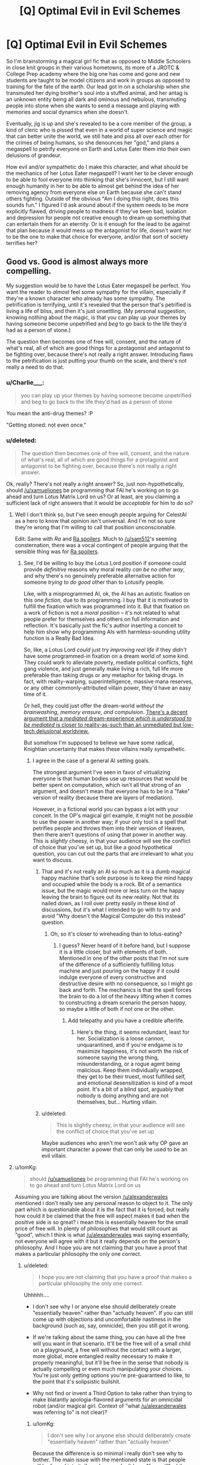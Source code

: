 #+TITLE: [Q] Optimal Evil in Evil Schemes

* [Q] Optimal Evil in Evil Schemes
:PROPERTIES:
:Score: 10
:DateUnix: 1434035359.0
:DateShort: 2015-Jun-11
:END:
So I'm brainstorming a magical girl fic that as opposed to Middle Schoolers in close knit groups in their various hometowns, its more of a JROTC & College Prep academy where the big one has come and gone and new students are taught to be model citizens and work in groups as opposed to training for the fate of the earth. Our lead got in on a scholarship when she transmuted her dying brother's soul into a stuffed animal, and her antag is an unknown entity being all dark and ominous and nebulous, transmuting people into stone when she wants to send a message and playing with memories and social dynamics when she doesn't.

Eventually, jig is up and she's revealed to be a core member of the group, a kind of cleric who is pissed that even in a world of super science and magic that can better unite the world, we still hate and piss all over each other for the crimes of being humans, so she denounces her "god," and plans a megaspell to petrify everyone on Earth and Lotus Eater them into their own delusions of grandeur.

How evil and/or sympathetic do I make this character, and what should be the mechanics of her Lotus Eater megaspell? I want her to be clever enough to be able to fool everyone into thinking that she's innocent, but I still want enough humanity in her to be able to almost get behind the idea of her removing agency from everyone else on Earth because she can't stand others fighting. Outside of the obvious "Am I doing this right, does this sounds fun." I figured I'd ask around about if the system needs to be more explicitly flawed, driving people to madness if they've been bad, isolation and depression for people not creative enough to dream up something that can entertain them for an eternity. Or is it enough for the lead to be against that plan because it would mess up the antagonist for life, doesn't want her to be the one to make that choice for everyone, and/or that sort of society terrifies her?


** Good vs. Good is almost always more compelling.

My suggestion would be to have the Lotus Eater megaspell be perfect. You want the reader to /almost/ feel some sympathy for the villain, especially if they're a known character who already has some sympathy. The petrification is terrifying, until it's revealed that the person that's petrified is living a life of bliss, and then it's just unsettling. (My personal suggestion, knowing nothing about the magic, is that you can play up your themes by having someone become unpetrified and /beg/ to go back to the life they'd had as a person of stone.)

The question then becomes one of free will, consent, and the nature of what's real, all of which are good things for a protagonist and antagonist to be fighting over, because there's not really a right answer. Introducing flaws to the petrification is just putting your thumb on the scale, and there's not really a need to do that.
:PROPERTIES:
:Author: alexanderwales
:Score: 22
:DateUnix: 1434037111.0
:DateShort: 2015-Jun-11
:END:

*** u/Charlie___:
#+begin_quote
  you can play up your themes by having someone become unpetrified and beg to go back to the life they'd had as a person of stone
#+end_quote

You mean the anti-drug themes? :P

"Getting stoned: not even once."
:PROPERTIES:
:Author: Charlie___
:Score: 7
:DateUnix: 1434078141.0
:DateShort: 2015-Jun-12
:END:


*** u/deleted:
#+begin_quote
  The question then becomes one of free will, consent, and the nature of what's real, all of which are good things for a protagonist and antagonist to be fighting over, because there's not really a right answer.
#+end_quote

Ok, really? There's not really a right answer? So, just non-hypothetically, should [[/u/xamueljones]] be programming that FAI he's working on to go ahead and turn Lotus Matrix Lord on us? Or at least, are you claiming a sufficient lack of right answers that it would be /acceptable/ for him to do so?
:PROPERTIES:
:Score: 3
:DateUnix: 1434042893.0
:DateShort: 2015-Jun-11
:END:

**** Well I don't think so, but I've seen enough people arguing for CelestAI as a hero to know that opinion isn't universal. And I'm not so sure they're wrong that I'm willing to call that position unconscionable.

Edit: Same with /Ra/ and [[#s][Ra spoilers]]. Much to [[/u/sam512]]'s seeming consternation, there was a vocal contingent of people arguing that the sensible thing was for [[#s][Ra spoilers]].
:PROPERTIES:
:Author: alexanderwales
:Score: 11
:DateUnix: 1434043539.0
:DateShort: 2015-Jun-11
:END:

***** See, I'd be willing to buy the Lotus Lord position if someone could provide /definitive/ reasons why moral reality /can be no other way/, and why there's no genuinely preferable alternative action for someone /trying to do good/ other than to Lotusify people.

Like, with a misprogrammed AI, ok, the AI has an autistic fixation on this one /fiction/, due to its programming. I buy that it is motivated to fulfill the fixation which was programmed into it. But that fixation on a work of fiction is not a /moral position/ -- it's not related to what people prefer for themselves and others on full information and reflection. It's basically just the fic's author inserting a conceit to help him show why programming AIs with harmless-sounding utility function is a Really Bad Idea.

So, like, a Lotus Lord /could/ just try /improving real life/ if they /didn't/ have some programmed-in fixation on a dream world of some kind. They could work to alleviate poverty, mediate political conflicts, fight gang violence, and just generally make living a rich, full life more preferable than taking drugs or any metaphor for taking drugs. In fact, with reality-warping, superintelligence, massive mana reserves, or any other commonly-attributed villain power, they'd have an easy time of it.

Or hell, they could just offer the dream-world /without the brainwashing, memory erasure, and compulsion/. [[http://www.ribbonfarm.com/2015/01/16/on-the-design-of-escaped-realities/][There's a decent argument that a /mediated/ dream-experience /which is understood to be mediated/ is closer to reality-as-such than an unmediated but low-tech delusional worldview.]]

But somehow I'm supposed to believe we have some radical, Knightian uncertainty that makes these villains really sympathetic.
:PROPERTIES:
:Score: 5
:DateUnix: 1434045105.0
:DateShort: 2015-Jun-11
:END:

****** I agree in the case of a general AI setting goals.

The strongest argument I've seen in favor of virtualizing everyone is that human bodies use up resources that would be better spent on computation, which isn't all that strong of an argument, and doesn't mean that everyone has to be in a "fake" version of reality (because there are layers of mediation).

However, in a fictional world you can bypass a lot with your conceit. In the OP's magical girl example, it might not be /possible/ to use the power in another way; if your only tool is a spell that petrifies people and throws them into their version of Heaven, then there aren't questions of using that power in another way. This is /slightly/ cheesy, in that your audience will see the conflict of choice that you've set up, but like a good hypothetical question, you can cut out the parts that are irrelevant to what you want to discuss.
:PROPERTIES:
:Author: alexanderwales
:Score: 3
:DateUnix: 1434045871.0
:DateShort: 2015-Jun-11
:END:

******* That and it's not really an AI so much as it is a dumb magical happy machine that's sole purpose is to keep the mind happy and occupied while the body is a rock. Bit of a semantics issue, but the magic would more or less turn on the happy leaving the brain to figure out its new reality. Not that its nailed down, as I roll over pretty easily in these kind of discussions, but it's what I intended to go with to try and avoid "Why doesn't the Magical Computer do this instead" question.
:PROPERTIES:
:Score: 3
:DateUnix: 1434047579.0
:DateShort: 2015-Jun-11
:END:

******** Oh, so it's closer to wireheading than to lotus-eating?
:PROPERTIES:
:Score: 2
:DateUnix: 1434053589.0
:DateShort: 2015-Jun-12
:END:

********* I guess? Never heard of it before hand, but I suppose it is a little closer, but with elements of both. Mentioned in one of the other posts that I'm not sure of the difference of a sufficiently fulfilling lotus machine and just pouring on the happy if it could indulge everyone of every constructive and destructive desire with no consequence, so I might go back and forth. The mechanics is that the spell forces the brain to do a lot of the heavy lifting when it comes to constructing a dream scenario the person happy, so maybe a little of both if not one or the other.
:PROPERTIES:
:Score: 2
:DateUnix: 1434054479.0
:DateShort: 2015-Jun-12
:END:

********** Add telepathy and you have a credible afterlife.
:PROPERTIES:
:Author: FeepingCreature
:Score: 1
:DateUnix: 1434227759.0
:DateShort: 2015-Jun-14
:END:

*********** Here's the thing, it seems redundant, least for her. Socialization is a loose cannon, unquarantined, and if you're endgame is to maximize happiness, it's not worth the risk of someone saying the wrong thing, misunderstanding, or a rogue agent being malicious. Keep them individually wrapped, they get to be their truest, most fulfilled self, and emotional desensitization is kind of a moot point. It's a bit of a blind spot, arguably that nobody is doing anything and are not themselves, but... Hurting villain.
:PROPERTIES:
:Score: 2
:DateUnix: 1434229881.0
:DateShort: 2015-Jun-14
:END:


******* u/deleted:
#+begin_quote
  This is slightly cheesy, in that your audience will see the conflict of choice that you've set up
#+end_quote

Maybe audiences who aren't me won't ask why OP gave an important character a power that can only be used to be an evil villain.
:PROPERTIES:
:Score: 1
:DateUnix: 1434048835.0
:DateShort: 2015-Jun-11
:END:


**** u/IomKg:
#+begin_quote
  should [[/u/xamueljones]] be programming that FAI he's working on to go ahead and turn Lotus Matrix Lord on us
#+end_quote

Assuming you are talking about the version [[/u/alexanderwales]] mentioned i don't really see any personal reason to object to it. The only part which is questionable about it is the fact that it is forced, but really how could it be claimed that the free will aspect makes it bad when the positive side is so great? i mean this is essentially heaven for the small price of free will. In plenty of philosophies that would still count as "good", which I think is what [[/u/alexanderwales]] was saying essentially, not everyone will agree with it but it really depends on the person's philosophy. And I hope you are not claiming that you have a proof that makes a particular philosophy the only one correct.
:PROPERTIES:
:Author: IomKg
:Score: 1
:DateUnix: 1434054914.0
:DateShort: 2015-Jun-12
:END:

***** u/deleted:
#+begin_quote
  I hope you are not claiming that you have a proof that makes a particular philosophy the only one correct.
#+end_quote

Uhhhhh....

- I don't see why I or anyone else should deliberately create "essentially heaven" rather than "actually heaven". If you can still come up with objections and uncomfortable nastiness in the background (such as, say, omnicide), then you still got it wrong.

- If we're talking about the same thing, you can have all the free will you want in that scenario. It'll be the free will of a small child on a playground, a free will without the contact with a larger, more global, more entangled reality necessary to make it properly meaningful, but it'll be free in the sense that nobody is actually compelling or even much manipulating your choices. You're just only getting options you're pre-guaranteed to like, to the point that it's solipsistic bullshit.

- Why not find or invent a Third Option to take rather than trying to make blatantly apologia-flavored arguments for an omnicidal robot (and/or magical girl. Context of "what [[/u/alexanderwales]] was referring to" is not clear)?
:PROPERTIES:
:Score: 1
:DateUnix: 1434056270.0
:DateShort: 2015-Jun-12
:END:

****** u/IomKg:
#+begin_quote
  I don't see why I or anyone else should deliberately create "essentially heaven" rather than "actually heaven"
#+end_quote

Because the difference is so minimal i really don't see why to bother. The main issue with the mentioned state is that people will be forced into it, if you have or don't have "free will" while inside is irrelevant because in such a situation you are effectively brain dead, in the sense that you will not bother doing anything even if you could.

#+begin_quote
  Why not find or invent a Third Option to take rather than trying to make blatantly apologia-flavored arguments for an omnicidal robot?
#+end_quote

Is this pointed at the author or the character? If the author then its asking for a different story where i don't really see a big issue with the suggested approach, or at least that particular part of it.

If the character then why invent a third option? the time spent on inventing a newer better spell is suffering\pain\death of more people which supposedly is something which you want to avoid. For it to be better to try and make a better spell you need to reach the conclusion that the net negative over this time is greater then the net negative for that one time ignoring people's wishes to place them in "heaven".
:PROPERTIES:
:Author: IomKg
:Score: 0
:DateUnix: 1434057433.0
:DateShort: 2015-Jun-12
:END:

******* u/deleted:
#+begin_quote
  Is this pointed at the author or the character?
#+end_quote

It's pointed at /you/.

#+begin_quote
  For it to be better to try and make a better spell you need to reach the conclusion that the net negative over this time is greater then the net negative for that one time ignoring people's wishes to place them in "heaven".
#+end_quote

The net negative over an infinite timespan is always infinite. In fact, if you've already use your inferior spell, you now have infinite undisturbed time to work on something better without having to attend to ordinary daily life.
:PROPERTIES:
:Score: 1
:DateUnix: 1434059854.0
:DateShort: 2015-Jun-12
:END:

******** u/IomKg:
#+begin_quote
  It's pointed at you.
#+end_quote

i'm not writing the story and generally am more of a nihilist so i don't really agree with the "good" or "bad" in the argument. All i can really say is if i heard someone planned this "imperfect heaven" spell i wouldn't be particularly inclined to stop them, unless I had a good reason to believe that the spell will not work as they think it will.

#+begin_quote
  The net negative over an infinite timespan is always infinite.
#+end_quote

i thought we agreed that once the people are already in the spell there is no real negative for them, nothing really to improve in any way that they will be capable of appreciating. the only real negative is in the fact that it is forcefully pushing people into that without asking them, which some would even say isn't that negative in the first place.

#+begin_quote
  you now have infinite undisturbed time to work on something better
#+end_quote

only if something better is possible and undoing the current spell will not cause too big of a negative compared to the possible positive in the "better" spell. In any case during that time there is still the not insignificant negative because you are not effected by the spell..

Anyhow the point is not so much that this spell is objectively good but instead that it really depends on your values, which is why it should probably count as "good vs good".
:PROPERTIES:
:Author: IomKg
:Score: 2
:DateUnix: 1434064797.0
:DateShort: 2015-Jun-12
:END:


*** This actually reminds me of Naruto, at least the endgame megaspell. World spanning illusion to end the wars.
:PROPERTIES:
:Author: nerdguy1138
:Score: 2
:DateUnix: 1434047884.0
:DateShort: 2015-Jun-11
:END:


** Ok, see, now I feel like this concept needs to be parodied. Ruthlessly. /With ponies/.

The Great and Powerful Trixie decides to cast the entirety of Equestria into a Lotus Eating Bliss with some lost artifact or another -- because there's just too much fighting and pain in the world (by which we mean, because Trixie found out Twilight Sparkle became an alicorn princess and is jealous). Someone-or-other has to go out and stop her.

It would just be /funny/ to read about some character /so incredibly emo-kid/ that they feel a need to go Lotus Lord on a sugar-bowl setting.

EDIT: Obviously the lost artifact should be called the Black Lotus.
:PROPERTIES:
:Score: 10
:DateUnix: 1434043044.0
:DateShort: 2015-Jun-11
:END:

*** I think it would work well in canon with the Glimmer character. Give her ultimate mega power, could probably get 44 minutes of family entertainment out of that.
:PROPERTIES:
:Score: 1
:DateUnix: 1434043759.0
:DateShort: 2015-Jun-11
:END:

**** Oh God, that character /exists/. She's /literally/ the villain I wanted for a parody, but /as a canon character who is taken to pose a serious challenge./ Ugh.
:PROPERTIES:
:Score: 4
:DateUnix: 1434044750.0
:DateShort: 2015-Jun-11
:END:

***** So what your saying is that the writers pulled an "Original Philosophy, Do Not Steal?"
:PROPERTIES:
:Score: 4
:DateUnix: 1434046245.0
:DateShort: 2015-Jun-11
:END:

****** I just kinda feel like a Manson-mixed-with-straw-Communism was face-palmingly bad. Like, it's a moral lesson for children, designed to address something that the writers' society saw as big and terrible and threatening /decades ago/, but which today is viewed as a dead piece of history.

We don't /have/ cults living on communes droning on about how individuality makes life terrible or about how sameness is equality. Nobody does that. Use your kids'-show villains to teach lessons about threats the kids will actually face!
:PROPERTIES:
:Score: 3
:DateUnix: 1434047089.0
:DateShort: 2015-Jun-11
:END:

******* Groupthink is eternal though and rational discussion can be trampled out by turning anything into an us vs them. That and killing history only makes it stronger, but that's another point entirely.
:PROPERTIES:
:Score: 6
:DateUnix: 1434048251.0
:DateShort: 2015-Jun-11
:END:


******* I'm pretty sure the writer's weren't actually making a statement about communism or socialism in any capacity. It was more about cults, ideas that seem nice on the surface, and stagnancy, with the lesson that diversity is good and people having skills is a good thing. I don't think even hardcore communism advocates not putting skilled people to good use.
:PROPERTIES:
:Author: Transfuturist
:Score: 2
:DateUnix: 1434090520.0
:DateShort: 2015-Jun-12
:END:

******** A) Actually, rotating job roles without regard to skill used to be a thing. Really. It was mostly unskilled labor, so they did it.

B) Discussion over on grounds that I get trolled by anything that even /smells/ like red-baiting.
:PROPERTIES:
:Score: 1
:DateUnix: 1434111599.0
:DateShort: 2015-Jun-12
:END:


******* No, but there are societies, such as ours, where normality is considered good.
:PROPERTIES:
:Score: 1
:DateUnix: 1434050762.0
:DateShort: 2015-Jun-11
:END:

******** Yeah. And talking about that would have been great. But instead it was a Values Dissonance with the Last Century Aesop.

I dunno, maybe some wackos in the South still think the Commie Ruskies are going to invade any day and make us all live in barrack-communes.
:PROPERTIES:
:Score: 1
:DateUnix: 1434050855.0
:DateShort: 2015-Jun-11
:END:


** I'm going to dissent: Ideological Evil, evil with /ideas/, is a more interesting conflict than Good vs Good. You can only mess-up Good so much before it becomes Neutral or Evil anyway.

#+begin_quote
  I still want enough humanity in her to be able to almost get behind the idea of her removing agency from everyone else on Earth because she can't stand others fighting.
#+end_quote

I'm sorry, but this sounds kinda... cliched. It could work really well if executed well, but that's a fairly big /if/.

For one thing, if you make your villain motivated by Free Will Makes Suffering, you end up with your heroines having to defend /precisely/ the shittiest conduct of regular people as a matter of principle regarding Free Will. This is despite the fact that most regular people would probably say "yes" to a "morality pill" (that conformed to their notion of morality, or even that used a fully naturalized grounding for its morality) that lets you do things like control yourself better and make better choices.

It's also irritating to get to a Final Battle between such a villain and the heroines, and all of a sudden the heroines are motivated by making a more moral, less shitty world /without/ violating Free Will, /when they never had any such motivation before and are really just rationalizing the status quo/ (paging /Slayers Try/). Then the giant Eldritch Abomination Kriemhild Gretchen (or Jasmine, whatever) is killed, the Lotus Eating megaspell is broken... and everything goes back to normal, /proving the villain right/.

If you want to make a conflict about Free Will, you can't leave it as "Anti-Freedom villain versus sinful but pro-Freedom heroines." You need genuinely /good/ people to hold up the cause of Freedom /on principle/ rather than /because they'd rather keep being shitty people/.

If your conflict winds up with the Evil Law Firm of Satan sending a note to the heroes saying, "Thanks for averting world peace. That really could've put us out of business", then the heroes'/heroines' side of the moral conflict was irrational.
:PROPERTIES:
:Score: 8
:DateUnix: 1434040954.0
:DateShort: 2015-Jun-11
:END:

*** I think that I might be confused on the distinction between "Ideological Evil" and "Good". Is ideological evil just following some ideology that someone else has declared to be evil? Or is it being "evil" in pursuit of some idea that most other people agree with?
:PROPERTIES:
:Author: alexanderwales
:Score: 8
:DateUnix: 1434042232.0
:DateShort: 2015-Jun-11
:END:

**** u/deleted:
#+begin_quote
  Or is it being "evil" in pursuit of some idea that most other people agree with?
#+end_quote

Well, I think that's just called being ruthless in pursuit of a cause, and it's been done by self-proclaimed Good Guys since ever.

#+begin_quote
  Is ideological evil just following some ideology that someone else has declared to be evil?
#+end_quote

I think I would phrase Ideological Evil as, "believes in his/her capital-I Ideology more thoroughly, with greater normative weight in terms of deciding his/her actions, than in what the audience will recognize as commonsense morality."

Ends of spectrum: unpopular public policy (mere I Did What I Had To) ... Nazis (Ideological Evil to the nth degree). And I really mean it about the Nazis: they were the ones who mis-paraphrased Nietzsche to claim that Jews invented morality to enslave the stronger races. An Ideological Evil character believes that morality, as a category or concept, /should/ be discarded, and gives their ideology as the reason.
:PROPERTIES:
:Score: 5
:DateUnix: 1434042641.0
:DateShort: 2015-Jun-11
:END:

***** u/RMcD94:
#+begin_quote
  audience will recognize as commonsense morality."
#+end_quote

Well that seems like a fairly useless measure considering the vast range of both potential readers and their own ever changing moral system.
:PROPERTIES:
:Author: RMcD94
:Score: 2
:DateUnix: 1434047620.0
:DateShort: 2015-Jun-11
:END:

****** There's always /some/ moral uncertainty, but frankly when it comes to evil overlords there's not a lot. We all know that gassing the Jews, kicking puppies, and raping prisoners are evil. Or at least, we all know these things are evil /in stories/, because our entire previous literary consumption has built up the association.
:PROPERTIES:
:Score: 2
:DateUnix: 1434048934.0
:DateShort: 2015-Jun-11
:END:

******* u/Chronophilia:
#+begin_quote
  There's always some moral uncertainty, but frankly when it comes to evil overlords there's not a lot.
#+end_quote

Oh, certainly. Everyone agrees that Quirrel from /HPMoR/, CelestAI, the Virtuals, any incarnation of Lex Luthor, Ozymandias from /Watchmen/, Andrew Ryan from /Bioshock/, Skitter from /Worm/, and Hyperintelligent Rainbow Dash from that one fanfic last week, are morally irredeemable supervillains. Nobody has ever suggested that such characters were not in the wrong.

/s

The author's intent may be clear, but just because you can accurately judge whether a character is a villain or not doesn't mean most people can.
:PROPERTIES:
:Author: Chronophilia
:Score: 5
:DateUnix: 1434116749.0
:DateShort: 2015-Jun-12
:END:

******** You rather spoiled your sarcasm by including at least one example of /deliberate/ ambiguity. Alan Moore was damn well intending that we should sympathize with Ozymandias. Oh, and since this is my flair and it's mandatory here, AKEMI HOMUCIFER DID NOTHING WRONG.

And Quirrellmort from canon!HPMoR doesn't really belong on the list anymore, since he didn't get to do much Evil Overlording, at least as he was, before getting permakilled by an 11-year-old kid. Following the Phoenix's Quirrellmort at least managed to start a major war ;-)!

Oh, and I didn't read the thing with Hyperintelligent Rainbow Dash because it was boring. So I can't judge other than having heard the ranting complaint on this sub that it was a textbook case of Genius Makes You Evil, in which case it's clearly Author Fiat interfering with how alignments normally work.

Oh, and basically /everyone/ in Bioshock is an evil villain. It's an all-villains game about all the nastiest scummy ideas the 20th century vomited up.

#+begin_quote
  The author's intent may be clear, but just because you can accurately judge whether a character is a villain or not doesn't mean most people can.
#+end_quote

Son of a... /facepalm
:PROPERTIES:
:Score: 3
:DateUnix: 1434117961.0
:DateShort: 2015-Jun-12
:END:

********* I was expecting you'd object to Skitter too, since despite being a self-confessed supervillain she's one of the most sympathetic characters in the setting.

The problem I see with having obvious "good" and "evil" sides are that any remotely rational villain will recognise that they are on the wrong side. The "evil" side has to at least look good from the inside. That way, the villain can be smart and reasonable, but when they critically examine their own side they find their cause is just. (It's different if the villain's character isn't meant to stand up to scrutiny - if the work is more lighthearted, or the villain is only ever in the distant background, or if they're deliberately characterised as powerful but not self-aware.)

When some people agree with the villain's ideology and/or his methods, then you know their position could convince a reasonable person - or, at the very least, a realistic one. Making the villain /more/ sympathetic than the hero is a mistake, usually one relegated to heavy-handed moral lessons. But the reader should at least be able to understand why the villain wants the things he wants.
:PROPERTIES:
:Author: Chronophilia
:Score: 1
:DateUnix: 1434237700.0
:DateShort: 2015-Jun-14
:END:

********** u/deleted:
#+begin_quote
  I was expecting you'd object to Skitter too, since despite being a self-confessed supervillain she's one of the most sympathetic characters in the setting.
#+end_quote

Ah. I haven't read /Worm/. I'm currently working my way through /Shinji and Warhammer 40k/. And I have to finish /City of Angles/ at some point, because that was /great/ but I couldn't read it outside a web-browser, which is /distracting as fuck/. And there are lots of nonfiction textbooks to get through.

#+begin_quote
  The problem I see with having obvious "good" and "evil" sides are that any remotely rational villain will recognise that they are on the wrong side.
#+end_quote

But why would they /care?/

#+begin_quote
  But the reader should at least be able to understand why the villain wants the things he wants.
#+end_quote

Well of course. I just don't think that this necessarily means the villain must believe themselves to be /good/, in the sense that an outside reader would recognize as good. Lots of bad people in real life, for example, justify their actions using blatantly self-serving rationalizations, or even vast, rationalized philosophical systems designed to justify the statement that there's not /really/ any such thing as right-and-wrong, and /other people/ are just being delusionally irrational for having morality in the first place.

Eliezer's Quirrellmort is actually a very good example here: a lot of what he says makes him /sound/ like merely a very cynical person, but when you /listen/ and /take his words seriously/, he's actually saying to Harry and the reader that he considers moral compunctions to be for sheep.

There's also the fact that readers will sympathize at least a little with any character portrayed as [[http://tvtropes.org/pmwiki/pmwiki.php/Main/MagnificentBastard][sufficiently /awesome/]], no matter their moral alignment. You really can write Wizard Hitler and his Wizard Nazis and make them compelling characters that people like -- Harry Potter and its fandom proved that.

Sometimes, Good vs Good conflicts are /unrealistic/: some people are evil, and self-consciously /evil/, because the evaluative algorithms in their head have outputted that morality is just a shitty thing to do.
:PROPERTIES:
:Score: 2
:DateUnix: 1434287469.0
:DateShort: 2015-Jun-14
:END:

*********** u/Chronophilia:
#+begin_quote
  Lots of bad people in real life, for example, justify their actions using blatantly self-serving rationalizations, or even vast, rationalized philosophical systems designed to justify the statement that there's not really any such thing as right-and-wrong, and other people are just being delusionally irrational for having morality in the first place.
#+end_quote

They still don't consider themselves to be an evil villain, they just dismiss the entire notion of "evil villain". Granted, they don't consider themselves to be "good" either, so it's hardly a "good versus good" story.

At worst, people can recognise that history will hate them, that they're breaking the law, that they were placed in a shitty situation with no acceptable "right answer", or that their actions are evil by a standard of morality which they consider naïve and idealistic.

But I think a negligible minority of people in real life would consider themselves the Bad Guy in their own story. (Ignoring depressive misanthropes who think they're bad people but aren't actually.)

#+begin_quote
  There's also the fact that readers will sympathize at least a little with any character portrayed as sufficiently /awesome/ , no matter their moral alignment.
#+end_quote

Excellent point! I hadn't considered that, but it's perfectly true. Villains can have style and class and still be compelling - even /likeable/ - characters, and their moral standing need not enter into it.

#+begin_quote
  I just don't think that this necessarily means the villain must believe themselves to be /good/, in the sense that an outside reader would recognize as good.
#+end_quote

A good character, what we call a Level 1 intelligent character, needs to do what a real person would do in the same circumstances - meaning, what a real person with that character's experiences, personality, skills, etc. would do. If the story is not completely fantastical, then a few readers will empathise with the villain's traits. Some readers have lost loved ones, or have a sociopathic streak, or have had their dream crushed by an unfeeling universe, or at least they /can imagine what that would be like/. And such a reader will look at the villain's actions and say "Yes, that's what I'd do". You're right, the reader in question might recognise that such a decision would be wrong, or Evil.

It would be a fairly small proportion of readers who would sympathise with the villain to that degree, and an even smaller subset who would refuse to accept them as the villain and post "AKEMI HOMUCIFER DID NOTHING WRONG" on the message boards. But they should exist if the villain is a well-written Level 1 character and the work has a large enough fanbase. Their existence doesn't make the story good, but they're an unintended and hard-to-avoid side effect of a well-written villain.
:PROPERTIES:
:Author: Chronophilia
:Score: 1
:DateUnix: 1434295988.0
:DateShort: 2015-Jun-14
:END:

************ u/deleted:
#+begin_quote
  But I think a negligible minority of people in real life would consider themselves the Bad Guy in their own story. (Ignoring depressive misanthropes who think they're bad people but aren't actually.)
#+end_quote

I think it depends on whether you're using the terms "good" and "bad" to denote the character's own feelings on stuff, or in the more rigid way of denoting how the characters model /other people/ as feeling. I'm using them in the latter way, and in that way, plenty of people are self-consciously the Bad Guy /in how they know they affect others/, but they still have coherently human motivations for what they're doing /from the inside/.

So I guess we're not really arguing over much, and I dragged out the thread in semantic bullshit because, being a LW-y science nerd, I have gotten overused to considering the Outside View the /real/ view, with the Inside View being largely self-delusion in many/most cases.

#+begin_quote
  It would be a fairly small proportion of readers who would sympathise with the villain to that degree, and an even smaller subset who would refuse to accept them as the villain and post "AKEMI HOMUCIFER DID NOTHING WRONG" on the message boards. But they should exist if the villain is a well-written Level 1 character and the work has a large enough fanbase. Their existence doesn't make the story good, but they're an unintended and hard-to-avoid side effect of a well-written villain.
#+end_quote

I think we're agreeing vehemently on this point?

(On the subject of Homura in specific... I think I just fail to understand the metaphysics and metaphysics-based moral system in play in /Madoka/. Like, I don't consider Kyubee sympathetic /at all/, and while I do think /erasing Madoka's memories/ is clearly evil, I also don't think that Madokami was necessarily the optimal outcome. The show seems to be saying, "Bodhisattvas > happy mortals", where I (and Homura, apparently) don't happen to think being a Bodhisattva is all that great at all.)
:PROPERTIES:
:Score: 2
:DateUnix: 1434298691.0
:DateShort: 2015-Jun-14
:END:

************* I think you're right! Thanks for clarifying my own position to me, and I say that with complete sincerity.

I really just wanted to discuss how some villains attract apologists. Sometimes it's an intentional interpretation of the story (like you said, Ozymandias is an antagonist but may or may not be a force for good), sometimes it's reasonable but goes further than the author expected, sometimes it's just silly. But I think this distinction between Inside View and Outside View is a key part of it.

As you've surmised, I have the two perspectives the other way around: I consider your Outside View the ambiguous and subjective view, while the Inside View is the definite and objective one. To put it another way, "X is a good person" is a subjective statement, while "X considers themself to be a good person" is an objective one. Arguing about the Outside View is almost sure to devolve into semantics and arguments about absolute morality or the lack thereof.

I don't actually know anything about /Puella Magi Madoka Magica/, I was just repeating what you said.
:PROPERTIES:
:Author: Chronophilia
:Score: 1
:DateUnix: 1434300627.0
:DateShort: 2015-Jun-14
:END:


******* u/RMcD94:
#+begin_quote
  We all know that gassing the Jews, kicking puppies, and raping prisoners are evil.
#+end_quote

[[http://en.wikipedia.org/wiki/Neo-Nazism]]

[[http://en.wikipedia.org/wiki/Antisemitism#21st-century_Arab_antisemitism]]

#+begin_quote
  Or at least, we all know these things are evil in stories,
#+end_quote

I can't think of a single piece of media or historical event where people haven't defended the "evil overlord".
:PROPERTIES:
:Author: RMcD94
:Score: 3
:DateUnix: 1434049245.0
:DateShort: 2015-Jun-11
:END:


*** I agree with all of this.

Consider a group of people turned to stone will live indefinitely (especially if the magic can be altered to ensure it). So there will be no death or disease any longer. There is no real need to have people's fantasies isolated from each other either. So the character that cast this spell can do so from some very good motives.

Those who want to stop them must do so because they believe that free choices that change the real world are better than living a false life. More importantly, they have to defend this even though people are dying, sick or violent.

If anything, I think that the job of the heroes is actually a lot harder. After all, the villain is really offering a critique of current society and the hero. Their claim is that the hero is really only interested in preserving the status quo and that they are the real hero instead. The "hero" is really just a punch-clock villain ready to defend their ordinary lives. So the hero needs to show that this critique is either wrong OR they need accept it and change their behavior.
:PROPERTIES:
:Author: KZLightning
:Score: 2
:DateUnix: 1434051092.0
:DateShort: 2015-Jun-12
:END:

**** u/deleted:
#+begin_quote
  There is no real need to have people's fantasies isolated from each other either.
#+end_quote

I don't want to immediately shut you down by saying that is not how the made up magic works, but I kinda wanted to explore the idea of solipsism heaven verses our collective reality, and the villain in question doesn't want shared experiences as either it may break the illusion, open up the harrassment issues we have in current society, or expose how nasty we truly are to one another once there is no barrier between our thoughts and other. She rather run a museum than a zoo. Irrational, I dunno? Understandable, that's what I'm asking for.
:PROPERTIES:
:Score: 2
:DateUnix: 1434052525.0
:DateShort: 2015-Jun-12
:END:

***** That is fine. The other elements I pointed out still apply.

The problem with isolation like that is that there is a easy problem with it. It is quite possible for people to notice that there are no real people besides themselves. Effectively, you gain immortality at the cost of permanent social isolation. But social isolation is also known as solitary confinement (in prisons). Long lasting solitary confinement is very bad for you and causes a lot of suffering.

So you have two options. Either she needs to add "false" people that are indistinguishable from real ones (Turing test people) OR she is not really solving the suffering problem that she claims to be solving.
:PROPERTIES:
:Author: KZLightning
:Score: 1
:DateUnix: 1434070538.0
:DateShort: 2015-Jun-12
:END:

****** Yeah, that isolation aspect is why the wrinkle that I'm currently looking at, either through the spell forcing the brain into doing the heavy lifting on entertaining itself, putting them into an altered state of mind, or doing what another redditor suggested where they're preferences are altered to enjoy isolation or are made ultra sensitive to reality. I wouldn't put it past the villain to get tunnel vision either, maybe valuing conflict-avoidance over the lives she's saving if she gets cornered and afraid, then send every mind to their rooms without supper. But again, speculation. I learned a lot here, will get back with y'all if anything comes of it.
:PROPERTIES:
:Score: 1
:DateUnix: 1434071348.0
:DateShort: 2015-Jun-12
:END:


*** But can you split the difference then? End on a more melancholy note where the spell backfires on the caster when the power of friendship is introduced, and while the magical popo try to unpetrify her for questioning and punishment, her friends try and rationalize what just went down, who was right and who was wrong, and end with the Shin Sekai Yori ending of "this is our world as it is and we will try to do better?" Or is that just lip service in your opinion?

Doubt you and I will come to an understanding here and now on whether flawed characters defending free will is strictly acting in self interest, let alone if that can be considered a good and/or healthy thing, but I should at least understand the conditionals.
:PROPERTIES:
:Score: 1
:DateUnix: 1434051608.0
:DateShort: 2015-Jun-12
:END:

**** u/deleted:
#+begin_quote
  End on a more melancholy note where the spell backfires on the caster when the power of friendship is introduced, and while the magical popo try to unpetrify her for questioning and punishment, her friends try and rationalize what just went down, who was right and who was wrong, and end with the Shin Sekai Yori ending of "this is our world as it is and we will try to do better?" Or is that just lip service in your opinion?
#+end_quote

Actually, I think "We will try to do better" is an entirely valid moral. You just have to show people genuinely trying to do better.

What might be useful here is to have /three/ factions:

- One conventional set of fantasy heroes, conservative to the core (in the sense of preserving the status quo, because they think the status quo /is/ The Good, as fantasy heroes often do). Lawful Good, to the point of sometimes being Lawful Ideologue.

- One nonconventional set of heroes, of radical orientation. They are shown to be really, genuinely acting to improve the world and the lot of people in general, but since they're True Good they can't take the easy way out by riding off into the sunset when monsters have been killed (like some Chaotic Good characters) /or/ of always supporting the establishment (like Lawful Good). They have the toughest uphill battle because their values require the most hard work.

- The villain(s), who view the radical heroes' struggle as useless and the conservative heroes' actions as actively harmful. They want to just petrify everyone into bliss. They justify this on grounds of [[http://tvtropes.org/pmwiki/pmwiki.php/Main/TheExtremistWasRight?from=Main.AndItWorked][And It Will Work]].

Any pair of these two factions might oppose the third, depending on the situation, and for interesting reasons.
:PROPERTIES:
:Score: 2
:DateUnix: 1434052250.0
:DateShort: 2015-Jun-12
:END:

***** That seems like it would work with sort of an old guard, new guard, and team villain I can play with. Thanks for the idea.
:PROPERTIES:
:Score: 2
:DateUnix: 1434052776.0
:DateShort: 2015-Jun-12
:END:

****** A variant on the above for you -- this is an idea that I came up with for Team Anko, but feel free to use it.

Two or more groups, all of whom have access to the same information but interpret it differently. Maybe there's a spell that will Lotus Eater the planet and it can only be used when the stars align for five minutes once every century, the way they will next Thursday.

One group believes that the spell will create a separate lotus world for each person, therefore everything people do will be pointless because it will be solipsistic. The other group believes that the spell will put everyone in a mutually shared lotus world where experiences are just as valid as in the real world because they are shared.

Both groups have all the information, and it all supports either view, No one is being reckless or stupid; they are all very smart, have put in lots of time and effort on research, have done whatever experiments are possible, and they are confident that their version is true.

I can come up with other interpretations that would support three or more groups as well, so you might put that in the hopper.

EDIT: I should add that the idea for Team Anko isn't explicitly this Lotus World thing, just that it has the "both sides could easily be right" bit.
:PROPERTIES:
:Author: eaglejarl
:Score: 2
:DateUnix: 1434068149.0
:DateShort: 2015-Jun-12
:END:

******* This should be good for a 6th generation rational pokemon fanfic (omega ruby and alpha sapphire) except with FOUR factions: Team Aqua, Team Magma, Team Aer (this of course would be Zinnia's faction, although they don't have a name in canon so far as I'm aware) and all the people who get caught in their crossfire.
:PROPERTIES:
:Author: Sailor_Vulcan
:Score: 1
:DateUnix: 1434133899.0
:DateShort: 2015-Jun-12
:END:


** Ooh, you can transform people into other things and their sould are attatched to them? There are opportunities for some /excellent/ transhumanist things there, even if there are drawbacks.

I think you're right; the "villain" is /too/ right. Destroying or preventing Utopia because /freedom!/ is a well-worn cliche, and (IMO) incredibly unsympathetic in a protagonist. On the other hand, you don't want to give them a good plan and then bolt on a stupid downside.

Here's my suggestion: there's no Matrix. The Petrified don't dream, and they certainly don't live in a perfect Lotus Eater world. Rather, they're fully conscious, but blind, deaf, and dumb - and their soul/mind has been altered so their preferences are OK with staring at darkness forever. (This would allow AlexanderWales' excellent suggestion of depetrifying someone at some point.)
:PROPERTIES:
:Author: MugaSofer
:Score: 4
:DateUnix: 1434052126.0
:DateShort: 2015-Jun-12
:END:

*** Guess so. The brother is a bit of a Pinocchio where it's inconclusive if he his the lead's brother in the form of an animated stuffed animal, or a representation of his sisters thoughts and memories with a new kernel tossed in. Think FMA if Al was never sure if there was a difference between Al and the Almor. His body is in stone storage though until it can be cured, and the cat memories could always be transfered back in, but he tries not to dwell on the identity thing and just be a supportive brother who is also a stuffed cat.

The petrification spell is an entirely different animal though, that locks you in your body, keeps you alive and turns on whatever makes you happy. I don't know if there is more than a semantic difference between "whatever makes you happy" and "making whatever happy," but I'm willing to hear you out if you have a good reason as to why one works better than the other for long term happy making.
:PROPERTIES:
:Score: 3
:DateUnix: 1434053897.0
:DateShort: 2015-Jun-12
:END:


*** Oh wow, that suggestion works /really well/. Like, really really genuine-moral-uncertainty well.
:PROPERTIES:
:Score: 2
:DateUnix: 1434053804.0
:DateShort: 2015-Jun-12
:END:
